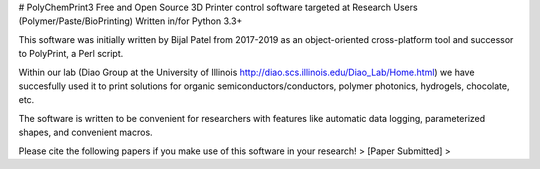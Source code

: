 # PolyChemPrint3
Free and Open Source 3D Printer control software targeted at 
Research Users (Polymer/Paste/BioPrinting)
Written in/for Python 3.3+

This software was initially written by Bijal Patel from 2017-2019 as 
an object-oriented cross-platform tool and successor to 
PolyPrint, a Perl script.

Within our lab (Diao Group at the University of Illinois 
http://diao.scs.illinois.edu/Diao_Lab/Home.html) 
we have succesfully used it to print solutions for organic 
semiconductors/conductors, polymer photonics, hydrogels, chocolate, etc. 

The software is written to be convenient for researchers with 
features like automatic data logging, parameterized shapes, and 
convenient macros.

Please cite the following papers if you make use of this software 
in your research!
> [Paper Submitted]
> 
